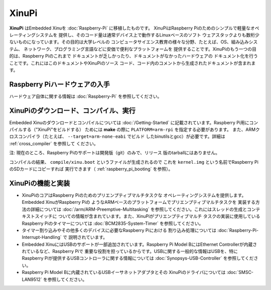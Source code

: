 XinuPi
======

**XinuPi** はEmbedded Xinuを :doc:`Raspberry-Pi` に移植したものです。
XinuPiはRaspberry Piのためのシンプルで軽量なオペレーティングシステムを
提供し、そのコード量は通常デバイス上で動作するLinuxベースのソフト
ウェアスタックよりも数桁少ないものになっています。その目的は大学レベルの
コンピュータサイエンス教育の様々な分野、たとえば、OS、組み込みシステム、
ネットワーク、プログラミング言語などに安価で便利なプラットフォームを
提供することです。XinuPiのもう一つの目的は、Raspberry Piのこれまで
ドキュメントが乏しかったり、ドキュメントがなかったハードウェアの
ドキュメント化を行うことです。これにはこのドキュメントやXinuPiのソース
コード、コード内のコメントから生成されたドキュメントが含まれます。

Raspberry Piハードウェアの入手
-----------------------------------

ハードウェア自体に関する情報は :doc:`Raspberry-Pi` を参照してください。

.. _xinupi_getting_started:

XinuPiのダウンロード、コンパイル、実行
------------------------------------------

Embedded Xinuのダウンロードとコンパイルについては :doc:`/Getting-Started`
に記載されています。Raspberry Pi用にコンパイルする（"XinuPi"をビルドする）
ためには **make** の際に ``PLATFORM=arm-rpi`` を指定する必要があります。
また、ARMクロスコンパイラ（たとえば、 ``--target=arm-none-eabi`` でビルド
したbinutilsとgcc）が必要です。詳細は :ref:`cross_compiler` を参照して
ください。

注: 現在のところ、Raspberry Piのサポートは開発版（git）のみで、リリース
版のtarballにはありません。

コンパイルの結果、 ``compile/xinu.boot`` というファイルが生成されるので
これを ``kernel.img`` という名前でRaspberry PiのSDカードにコピーすれば
実行できます（ :ref:`raspberry_pi_booting` を参照）。

.. _xinupi_features:

XinuPiの機能と実装
----------------------------------

-  XinuPiのコアはRaspberry Piのためのプリエンプティブマルチタスクな
   オペレーティングシステムを提供します。Embedded XinuがRaspberry Piの
   ようなARMベースのプラットフォームでプリエンプティブマルチタスクを
   実装する方法の詳細については :doc:`/arm/ARM-Preemptive-Multitasking`
   を参照してください。これにはスレッドの生成とコンテキストスイッチに
   ついての情報が含まれています。また、XinuPiがプリエンプティブマルチ
   タスクの実装に使用しているRaspberry Piのタイマーについては
   :doc:`BCM2835-System-Timer` を参照してください。

-  タイマー割り込みやその他多くのデバイスに必要なRaspberry Piにおける
   割り込み処理については :doc:`Raspberry-Pi-Interrupt-Handling` で
   説明されています。

-  Embedded XinuにはUSBのサポートが一部追加されています。Raspberry Pi
   Model BにはEthernet Controllerが内蔵されているなど、Raspberry Piで
   重要な役割を担っているからです。USBに関する一般的な情報はUSBを、特に
   Raspberry Piが提供するUSBコントローラに関する情報については
   :doc:`Synopsys-USB-Controller` を参照してください。

-  Raspberry Pi Model Bに内蔵されているUSBイーサネットアダプタとその
   XinuPiのドライバについては :doc:`SMSC-LAN9512` を参照してください。
